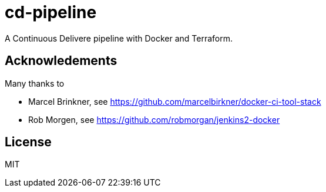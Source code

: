 # cd-pipeline

A Continuous Delivere pipeline with Docker and Terraform.

## Acknowledements

Many thanks to

- Marcel Brinkner, see https://github.com/marcelbirkner/docker-ci-tool-stack
- Rob Morgen, see https://github.com/robmorgan/jenkins2-docker

## License

MIT
